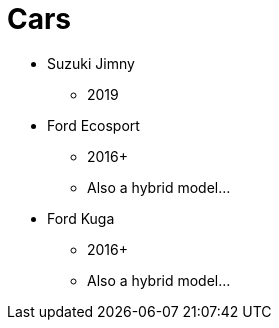 = Cars

* Suzuki Jimny
** 2019
* Ford Ecosport
** 2016+
** Also a hybrid model...
* Ford Kuga
** 2016+
** Also a hybrid model...
